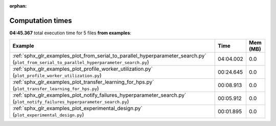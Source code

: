 
:orphan:

.. _sphx_glr_examples_sg_execution_times:


Computation times
=================
**04:45.367** total execution time for 5 files **from examples**:

.. container::

  .. raw:: html

    <style scoped>
    <link href="https://cdnjs.cloudflare.com/ajax/libs/twitter-bootstrap/5.3.0/css/bootstrap.min.css" rel="stylesheet" />
    <link href="https://cdn.datatables.net/1.13.6/css/dataTables.bootstrap5.min.css" rel="stylesheet" />
    </style>
    <script src="https://code.jquery.com/jquery-3.7.0.js"></script>
    <script src="https://cdn.datatables.net/1.13.6/js/jquery.dataTables.min.js"></script>
    <script src="https://cdn.datatables.net/1.13.6/js/dataTables.bootstrap5.min.js"></script>
    <script type="text/javascript" class="init">
    $(document).ready( function () {
        $('table.sg-datatable').DataTable({order: [[1, 'desc']]});
    } );
    </script>

  .. list-table::
   :header-rows: 1
   :class: table table-striped sg-datatable

   * - Example
     - Time
     - Mem (MB)
   * - :ref:`sphx_glr_examples_plot_from_serial_to_parallel_hyperparameter_search.py` (``plot_from_serial_to_parallel_hyperparameter_search.py``)
     - 04:04.002
     - 0.0
   * - :ref:`sphx_glr_examples_plot_profile_worker_utilization.py` (``plot_profile_worker_utilization.py``)
     - 00:24.645
     - 0.0
   * - :ref:`sphx_glr_examples_plot_transfer_learning_for_hps.py` (``plot_transfer_learning_for_hps.py``)
     - 00:08.913
     - 0.0
   * - :ref:`sphx_glr_examples_plot_notify_failures_hyperparameter_search.py` (``plot_notify_failures_hyperparameter_search.py``)
     - 00:05.912
     - 0.0
   * - :ref:`sphx_glr_examples_plot_experimental_design.py` (``plot_experimental_design.py``)
     - 00:01.895
     - 0.0
